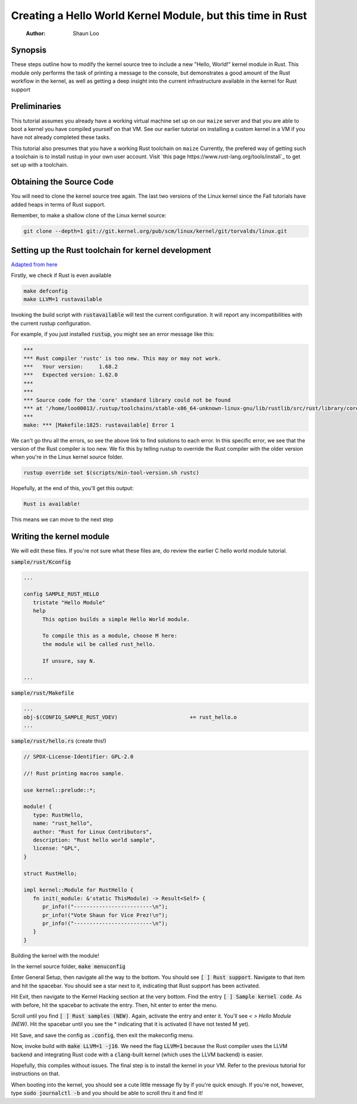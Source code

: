 ===========================================================
Creating a Hello World Kernel Module, but this time in Rust
===========================================================

   :Author: Shaun Loo


Synopsis
--------

These steps outline how to modify the kernel source tree to include a new
"Hello, World!" kernel module in Rust. This module only performs the task
of printing a message to the console, but demonstrates a good amount of the
Rust workflow in the kernel, as well as getting a deep insight into the
current infrastructure available in the kernel for Rust support

Preliminaries
-------------

This tutorial assumes you already have a working virtual machine set up on our
``maize`` server and that you are able to boot a kernel you have compiled
yourself on that VM. See our earlier tutorial on installing a custom kernel in a
VM if you have not already completed these tasks.

This tutorial also presumes that you have a working Rust toolchain on ``maize``
Currently, the prefered way of getting such a toolchain is to install rustup
in your own user account. Visit
`this page https://www.rust-lang.org/tools/install`_ to get set up with a
toolchain.

Obtaining the Source Code
-------------------------

You will need to clone the kernel source tree again. The last two versions of
the Linux kernel since the Fall tutorials have added heaps in terms of Rust
support. 

Remember, to make a shallow clone of the Linux kernel source:

.. code-block:: sh

   git clone --depth=1 git://git.kernel.org/pub/scm/linux/kernel/git/torvalds/linux.git

Setting up the Rust toolchain for kernel development
----------------------------------------------------

`Adapted from here <https://docs.kernel.org/rust/quick-start.html#configuration>`_

Firstly, we check if Rust is even available

.. code-block:: sh

   make defconfig
   make LLVM=1 rustavailable

Invoking the build script with :code:`rustavailable` will test the current
configuration. It will report any incompatibilities with the current rustup
configuration. 

For example, if you just installed :code:`rustup`, you might see an error
message like this:

.. code-block:: sh

   ***
   *** Rust compiler 'rustc' is too new. This may or may not work.
   ***   Your version:     1.68.2
   ***   Expected version: 1.62.0
   ***
   ***
   *** Source code for the 'core' standard library could not be found
   *** at '/home/loo00013/.rustup/toolchains/stable-x86_64-unknown-linux-gnu/lib/rustlib/src/rust/library/core/src/lib.rs'.
   ***
   make: *** [Makefile:1825: rustavailable] Error 1

We can't go thru all the errors, so see the above link to find solutions
to each error. In this specific error, we see that the version of the
Rust compiler is too new. We fix this by telling rustup to override the
Rust compiler with the older version when you're in the Linux kernel
source folder. 

.. code-block:: sh

   rustup override set $(scripts/min-tool-version.sh rustc)

Hopefully, at the end of this, you'll get this output:

.. code-block:: sh

   Rust is available!

This means we can move to the next step

Writing the kernel module
--------------------------

We will edit these files. If you're not sure what
these files are, do review the earlier C hello world module tutorial.

:code:`sample/rust/Kconfig`

.. code-block::
   
   ...

   config SAMPLE_RUST_HELLO
      tristate "Hello Module"
      help 
         This option builds a simple Hello World module.

         To compile this as a module, choose M here:
         the module wil be called rust_hello.

         If unsure, say N.

   ...

:code:`sample/rust/Makefile`

.. code-block::

   ...
   obj-$(CONFIG_SAMPLE_RUST_VDEV) 			+= rust_hello.o
   ...

:code:`sample/rust/hello.rs` (create this!)

.. code-block:: rust

   // SPDX-License-Identifier: GPL-2.0

   //! Rust printing macros sample.

   use kernel::prelude::*;

   module! {
      type: RustHello,
      name: "rust_hello",
      author: "Rust for Linux Contributors",
      description: "Rust hello world sample",
      license: "GPL",
   }

   struct RustHello;

   impl kernel::Module for RustHello {
      fn init(_module: &'static ThisModule) -> Result<Self> {
         pr_info!("-------------------------\n");
         pr_info!("Vote Shaun for Vice Prez!\n");
         pr_info!("-------------------------\n");
      }
   }

Building the kernel with the module!

In the kernel source folder, :code:`make menuconfig`

Enter General Setup, then navigate all the way to the bottom. You
should see :code:`[ ] Rust support`. Navigate to that item and hit
the spacebar. You should see a star next to it, indicating that Rust
support has been activated.

Hit Exit, then navigate to the Kernel Hacking section at the very bottom.
Find the entry :code:`[ ] Sample kernel code`. As with before, hit
the spacebar to activate the entry. Then, hit enter to enter the menu.

Scroll until you find :code:`[ ] Rust samples (NEW)`. Again, activate
the entry and enter it. You'll see `< > Hello Module (NEW)`. Hit the
spacebar until you see the * indicating that it is activated (I have
not tested M yet).

Hit Save, and save the config as :code:`.config`, then exit the makeconfig
menu. 

Now, invoke build with :code:`make LLVM=1 -j16`. We need the flag 
:code:`LLVM=1` because the Rust compiler uses the LLVM backend and
integrating Rust code with a :code:`clang`-built kernel (which uses
the LLVM backend) is easier. 

Hopefully, this compiles without issues. The final step is to install
the kernel in your VM. Refer to the previous tutorial for instructions
on that. 

When booting into the kernel, you should see a cute little message
fly by if you're quick enough. If you're not, however, type
:code:`sudo journalctl -b` and you should be able to scroll thru
it and find it!
